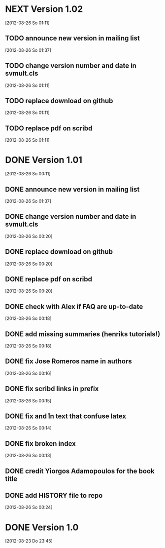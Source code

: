 
* NEXT Version 1.02
   [2012-08-26 So 01:11]


** TODO announce new version in mailing list
   [2012-08-26 So 01:37]

** TODO change version number and date in svmult.cls
   [2012-08-26 So 01:11]
** TODO replace download on github
   [2012-08-26 So 01:11]
** TODO replace pdf on scribd
   [2012-08-26 So 01:11]


* DONE Version 1.01
  CLOSED: [2012-08-26 So 01:38]
  :LOGBOOK:
  - State "DONE"       from "NEXT"       [2012-08-26 So 01:38]
  :END:
  [2012-08-26 So 00:11]


** DONE announce new version in mailing list
   CLOSED: [2012-08-26 So 01:37]
   :LOGBOOK:
   - State "DONE"       from "TODO"       [2012-08-26 So 01:37]
   :END:
   [2012-08-26 So 01:37]
** DONE change version number and date in svmult.cls
   CLOSED: [2012-08-26 So 01:13]
   :LOGBOOK:
   - State "DONE"       from "TODO"       [2012-08-26 So 01:13]
   :END:
   [2012-08-26 So 00:20]
** DONE replace download on github
   CLOSED: [2012-08-26 So 01:37]
   :LOGBOOK:
   - State "DONE"       from "TODO"       [2012-08-26 So 01:37]
   :END:
   [2012-08-26 So 00:20]
** DONE replace pdf on scribd
   CLOSED: [2012-08-26 So 01:37]
   :LOGBOOK:
   - State "DONE"       from "TODO"       [2012-08-26 So 01:37]
   :END:
   [2012-08-26 So 00:20]
** DONE check with Alex if FAQ are up-to-date
   CLOSED: [2012-08-26 So 00:34]
   :LOGBOOK:
   - State "DONE"       from "TODO"       [2012-08-26 So 00:34]
   :END:
   [2012-08-26 So 00:18]
** DONE add missing summaries (henriks tutorials!)
   CLOSED: [2012-08-26 So 01:13]
   :LOGBOOK:
   - State "DONE"       from "TODO"       [2012-08-26 So 01:13]
   :END:
   [2012-08-26 So 00:18]
** DONE fix Jose Romeros name in authors
   CLOSED: [2012-08-26 So 00:18]
   :LOGBOOK:
   - State "DONE"       from "TODO"       [2012-08-26 So 00:18]
   :END:
   [2012-08-26 So 00:16]
** DONE fix scribd links in prefix
   CLOSED: [2012-08-26 So 00:16]
   :LOGBOOK:
   - State "DONE"       from "TODO"       [2012-08-26 So 00:16]
   :END:
   [2012-08-26 So 00:15]
** DONE fix \n and \r in text that confuse latex
   CLOSED: [2012-08-26 So 00:15]
   :LOGBOOK:
   - State "DONE"       from "TODO"       [2012-08-26 So 00:15]
   :END:
   [2012-08-26 So 00:14]
** DONE fix broken index
   CLOSED: [2012-08-26 So 00:14]
   :LOGBOOK:
   - State "DONE"       from "TODO"       [2012-08-26 So 00:14]
   :END:
   [2012-08-26 So 00:13]
** DONE credit Yiorgos Adamopoulos for the book title
   CLOSED: [2012-08-26 So 00:13]
   :LOGBOOK:
   - State "DONE"       from "TODO"       [2012-08-26 So 00:13]
   :END:
** DONE add HISTORY file to repo
   CLOSED: [2012-08-26 So 00:24]
   :LOGBOOK:
   - State "DONE"       from "TODO"       [2012-08-26 So 00:24]
   :END:
  [2012-08-26 So 00:24]

* DONE Version 1.0
  CLOSED: [2012-08-26 So 00:19]
  :LOGBOOK:
  - State "DONE"       from ""           [2012-08-26 So 00:19]
  :END:
   [2012-08-23 Do 23:45]
